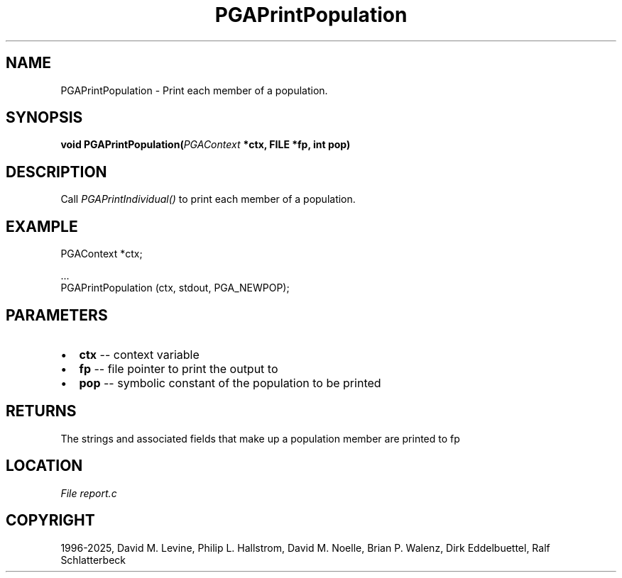 .\" Man page generated from reStructuredText.
.
.
.nr rst2man-indent-level 0
.
.de1 rstReportMargin
\\$1 \\n[an-margin]
level \\n[rst2man-indent-level]
level margin: \\n[rst2man-indent\\n[rst2man-indent-level]]
-
\\n[rst2man-indent0]
\\n[rst2man-indent1]
\\n[rst2man-indent2]
..
.de1 INDENT
.\" .rstReportMargin pre:
. RS \\$1
. nr rst2man-indent\\n[rst2man-indent-level] \\n[an-margin]
. nr rst2man-indent-level +1
.\" .rstReportMargin post:
..
.de UNINDENT
. RE
.\" indent \\n[an-margin]
.\" old: \\n[rst2man-indent\\n[rst2man-indent-level]]
.nr rst2man-indent-level -1
.\" new: \\n[rst2man-indent\\n[rst2man-indent-level]]
.in \\n[rst2man-indent\\n[rst2man-indent-level]]u
..
.TH "PGAPrintPopulation" "3" "2025-04-19" "" "PGAPack"
.SH NAME
PGAPrintPopulation \- Print each member of a population. 
.SH SYNOPSIS
.B void PGAPrintPopulation(\fI\%PGAContext\fP *ctx, FILE *fp, int pop) 
.sp
.SH DESCRIPTION
.sp
Call \fI\%PGAPrintIndividual()\fP to print each member of a population.
.SH EXAMPLE
.sp
.EX
PGAContext *ctx;

\&...
PGAPrintPopulation (ctx, stdout, PGA_NEWPOP);
.EE

 
.SH PARAMETERS
.IP \(bu 2
\fBctx\fP \-\- context variable 
.IP \(bu 2
\fBfp\fP \-\- file pointer to print the output to 
.IP \(bu 2
\fBpop\fP \-\- symbolic constant of the population to be printed 
.SH RETURNS
The strings and associated fields that make up a population member are printed to fp
.SH LOCATION
\fI\%File report.c\fP
.SH COPYRIGHT
1996-2025, David M. Levine, Philip L. Hallstrom, David M. Noelle, Brian P. Walenz, Dirk Eddelbuettel, Ralf Schlatterbeck
.\" Generated by docutils manpage writer.
.

